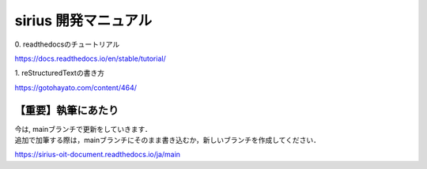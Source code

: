 sirius 開発マニュアル
###################

| 0. readthedocsのチュートリアル
https://docs.readthedocs.io/en/stable/tutorial/

| 1. reStructuredTextの書き方
https://gotohayato.com/content/464/

【重要】執筆にあたり
==================

| 今は, mainブランチで更新をしていきます．
| 追加で加筆する際は，mainブランチにそのまま書き込むか，新しいブランチを作成してください．

https://sirius-oit-document.readthedocs.io/ja/main

